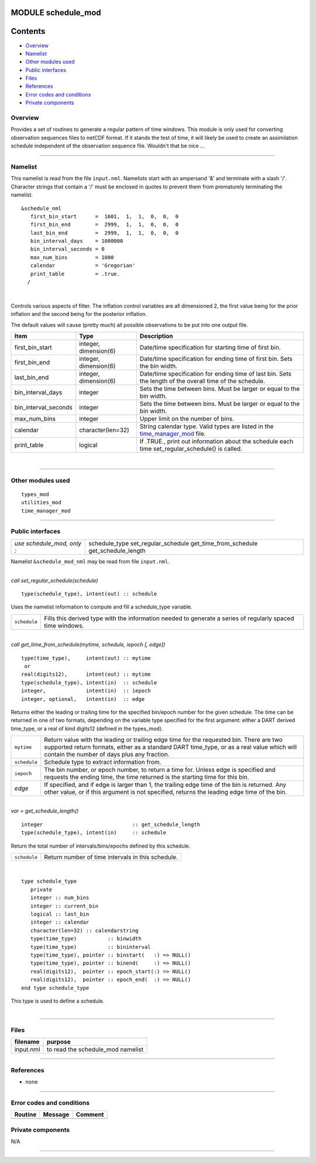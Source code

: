 MODULE schedule_mod
===================

Contents
========

-  `Overview <#overview>`__
-  `Namelist <#namelist>`__
-  `Other modules used <#other_modules_used>`__
-  `Public interfaces <#public_interfaces>`__
-  `Files <#files>`__
-  `References <#references>`__
-  `Error codes and conditions <#error_codes_and_conditions>`__
-  `Private components <#private_components>`__

Overview
--------

Provides a set of routines to generate a regular pattern of time windows. This module is only used for converting
observation sequences files to netCDF format. If it stands the test of time, it will likely be used to create an
assimilation schedule independent of the observation sequence file. Wouldn't that be nice ...

--------------

Namelist
--------

This namelist is read from the file ``input.nml``. Namelists start with an ampersand '&' and terminate with a slash '/'.
Character strings that contain a '/' must be enclosed in quotes to prevent them from prematurely terminating the
namelist.

::

   &schedule_nml
      first_bin_start      =  1601,  1,  1,  0,  0,  0
      first_bin_end        =  2999,  1,  1,  0,  0,  0
      last_bin_end         =  2999,  1,  1,  0,  0,  0
      bin_interval_days    = 1000000
      bin_interval_seconds = 0
      max_num_bins         = 1000
      calendar             = 'Gregorian'
      print_table          = .true.
     /

| 

Controls various aspects of filter. The inflation control variables are all dimensioned 2, the first value being for the
prior inflation and the second being for the posterior inflation.

The default values will cause (pretty much) all possible observations to be put into one output file.

.. container::

   +----------------------+-----------------------+---------------------------------------------------------------------+
   | Item                 | Type                  | Description                                                         |
   +======================+=======================+=====================================================================+
   | first_bin_start      | integer, dimension(6) | Date/time specification for starting time of first bin.             |
   +----------------------+-----------------------+---------------------------------------------------------------------+
   | first_bin_end        | integer, dimension(6) | Date/time specification for ending time of first bin. Sets the bin  |
   |                      |                       | width.                                                              |
   +----------------------+-----------------------+---------------------------------------------------------------------+
   | last_bin_end         | integer, dimension(6) | Date/time specification for ending time of last bin. Sets the       |
   |                      |                       | length of the overall time of the schedule.                         |
   +----------------------+-----------------------+---------------------------------------------------------------------+
   | bin_interval_days    | integer               | Sets the time between bins. Must be larger or equal to the bin      |
   |                      |                       | width.                                                              |
   +----------------------+-----------------------+---------------------------------------------------------------------+
   | bin_interval_seconds | integer               | Sets the time between bins. Must be larger or equal to the bin      |
   |                      |                       | width.                                                              |
   +----------------------+-----------------------+---------------------------------------------------------------------+
   | max_num_bins         | integer               | Upper limit on the number of bins.                                  |
   +----------------------+-----------------------+---------------------------------------------------------------------+
   | calendar             | character(len=32)     | String calendar type. Valid types are listed in the                 |
   |                      |                       | `time_manager_mod <time_manager_mod.html#cal_type>`__ file.         |
   +----------------------+-----------------------+---------------------------------------------------------------------+
   | print_table          | logical               | If .TRUE., print out information about the schedule each time       |
   |                      |                       | set_regular_schedule() is called.                                   |
   +----------------------+-----------------------+---------------------------------------------------------------------+

| 

--------------

.. _other_modules_used:

Other modules used
------------------

::

   types_mod
   utilities_mod
   time_manager_mod

--------------

.. _public_interfaces:

Public interfaces
-----------------

========================== ======================
*use schedule_mod, only :* schedule_type
                           set_regular_schedule
                           get_time_from_schedule
                           get_schedule_length
========================== ======================

Namelist ``&schedule_mod_nml`` may be read from file ``input.nml``.

| 

.. container:: routine

   *call set_regular_schedule(schedule)*
   ::

      type(schedule_type), intent(out) :: schedule

.. container:: indent1

   Uses the namelist information to compute and fill a schedule_type variable.

   ============ ==========================================================================================================
   ``schedule`` Fills this derived type with the information needed to generate a series of regularly spaced time windows.
   ============ ==========================================================================================================

| 

.. container:: routine

   *call get_time_from_schedule(mytime, schedule, iepoch [, edge])*
   ::

      type(time_type),     intent(out) :: mytime
       or
      real(digits12),      intent(out) :: mytime
      type(schedule_type), intent(in)  :: schedule
      integer,             intent(in)  :: iepoch
      integer, optional,   intent(in)  :: edge

.. container:: indent1

   Returns either the leading or trailing time for the specified bin/epoch number for the given schedule. The time can
   be returned in one of two formats, depending on the variable type specified for the first argument: either a DART
   derived time_type, or a real of kind digits12 (defined in the types_mod).

   +--------------+------------------------------------------------------------------------------------------------------+
   | ``mytime``   | Return value with the leading or trailing edge time for the requested bin. There are two supported   |
   |              | return formats, either as a standard DART time_type, or as a real value which will contain the       |
   |              | number of days plus any fraction.                                                                    |
   +--------------+------------------------------------------------------------------------------------------------------+
   | ``schedule`` | Schedule type to extract information from.                                                           |
   +--------------+------------------------------------------------------------------------------------------------------+
   | ``iepoch``   | The bin number, or epoch number, to return a time for. Unless edge is specified and requests the     |
   |              | ending time, the time returned is the starting time for this bin.                                    |
   +--------------+------------------------------------------------------------------------------------------------------+
   | *edge*       | If specified, and if edge is larger than 1, the trailing edge time of the bin is returned. Any other |
   |              | value, or if this argument is not specified, returns the leading edge time of the bin.               |
   +--------------+------------------------------------------------------------------------------------------------------+

| 

.. container:: routine

   *var = get_schedule_length()*
   ::

      integer                             :: get_schedule_length
      type(schedule_type), intent(in)     :: schedule

.. container:: indent1

   Return the total number of intervals/bins/epochs defined by this schedule.

   ============ =================================================
   ``schedule`` Return number of time intervals in this schedule.
   ============ =================================================

| 

.. container:: type

   ::

      type schedule_type
         private
         integer :: num_bins
         integer :: current_bin
         logical :: last_bin
         integer :: calendar
         character(len=32) :: calendarstring
         type(time_type)          :: binwidth
         type(time_type)          :: bininterval
         type(time_type), pointer :: binstart(   :) => NULL()
         type(time_type), pointer :: binend(     :) => NULL()
         real(digits12),  pointer :: epoch_start(:) => NULL()
         real(digits12),  pointer :: epoch_end(  :) => NULL()
      end type schedule_type

.. container:: indent1

   This type is used to define a schedule.

| 

--------------

Files
-----

========= =================================
filename  purpose
========= =================================
input.nml to read the schedule_mod namelist
========= =================================

--------------

References
----------

-  none

--------------

.. _error_codes_and_conditions:

Error codes and conditions
--------------------------

.. container:: errors

   ======= ======= =======
   Routine Message Comment
   ======= ======= =======
   \               
   ======= ======= =======

.. _private_components:

Private components
------------------

N/A

--------------
